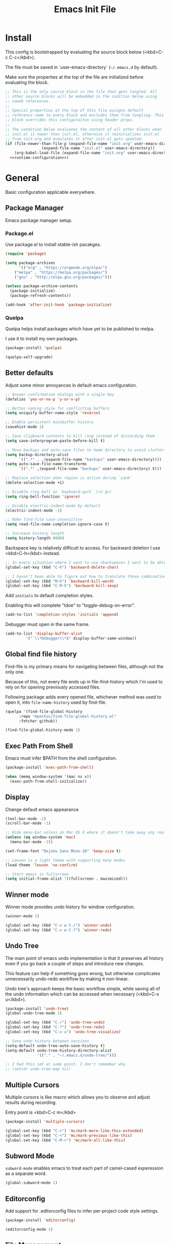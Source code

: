 # -*- org-adapt-indentation: nil; org-edit-src-content-indentation: 0; org-src-preserve-indentation: t; -*-
#+TITLE: Emacs Init File
#+STARTUP: showall
#+PROPERTY: tangle no
#+PROPERTY: noweb yes
#+PROPERTY: noweb-ref runtime-configuration
#+PROPERTY: results silent

* Install

This config is bootstrapped by evaluating the source block below (<kbd>C-c C-c</kbd>).

The file must be saved in `user-emacs-directory` (=~/.emacs.d= by default).

Make sure the properties at the top of the file are initialized before evaluating the block.

#+BEGIN_SRC emacs-lisp :tangle yes :noweb-ref none
;; This is the only source block in the file that gets tangled. All
;; other source blocks will be embedded in the codition below using
;; noweb references.
;; 
;; Special properties at the top of this file assigns default
;; reference name to every block and excludes them from tangling. This
;; block overrides this configuraiton using header props.
;;
;; The condition below evaluates the content of all other blocks when
;; init.el is newer than init.el, otherwise it reinitializes init.el
;; from init.org and evaulates it after init.el gets updated.
(if (file-newer-than-file-p (expand-file-name "init.org" user-emacs-directory)
			    (expand-file-name "init.el" user-emacs-directory))
    (org-babel-load-file (expand-file-name "init.org" user-emacs-directory) t)
  <<runtime-configuration>>)
#+END_SRC

* General

Basic configuration applicable everywhere.

** Package Manager

Emacs package manager setup.

*** Package.el

Use package.el to install stable-ish pacakges.

#+BEGIN_SRC emacs-lisp
(require 'package)

(setq package-archives
      '(("org" . "https://orgmode.org/elpa/")
	("melpa" . "https://melpa.org/packages/")
	("gnu" . "http://elpa.gnu.org/packages/")))

(unless package-archive-contents
  (package-initialize)
  (package-refresh-contents))

(add-hook 'after-init-hook 'package-initialize)
#+END_SRC

*** Quelpa

Quelpa helps install packages which have yet to be published to melpa.

I use it to install my own packages.

#+BEGIN_SRC emacs-lisp
(package-install 'quelpa)

(quelpa-self-upgrade)
#+END_SRC

** Better defaults

Adjust some minor annoyances in default emacs configuration.

#+BEGIN_SRC emacs-lisp
;; Answer confirmation dialogs with a single key
(defalias 'yes-or-no-p 'y-or-n-p)

;; Better naming style for conflicting buffers
(setq uniquify-buffer-name-style 'reverse)

;; Enable persistent minibuffer history
(savehist-mode 1)

;; Save clipboard contents to kill ring instead of discarding them
(setq save-interprogram-paste-before-kill t)

;; Move backups and auto-save files to home directory to avoid cluttering work dir
(setq backup-directory-alist
      `((".*" . ,(expand-file-name "backups" user-emacs-directory))))
(setq auto-save-file-name-transforms
      `((".*" ,(expand-file-name "backups" user-emacs-directory) t)))

;; Replace selection when region is active during `yank'
(delete-selection-mode +1)

;; Disable ring bell on `keyboard-quit` (<C-g>)
(setq ring-bell-function 'ignore)

;; Disable electric-indent-mode by default
(electric-indent-mode -1)

;; Make find-file case-insensitive
(setq read-file-name-completion-ignore-case t)

;; Increase history length
(setq history-length 8000)
#+END_SRC

Backspace key is relatively difficult to access. For backward deletion I use <kbd>C-h</kbd> instead.

#+BEGIN_SRC emacs-lisp
;; In every situation where I want to use <backspace> I want to be able to use <C-h> instead.
(global-set-key (kbd "C-h") 'backward-delete-char)

;; I haven't been able to figure out how to translate these combinations
(global-set-key (kbd "M-h") 'backward-kill-word)
(global-set-key (kbd "C-M-h") 'backward-kill-sexp)
#+END_SRC

Add ~initials~ to default completion styles.

Enabling this will complete "tdoe" to "toggle-debug-on-error".

#+BEGIN_SRC emacs-lisp
(add-to-list 'completion-styles 'initials 'append)
#+END_SRC

Debugger must open in the same frame.

#+BEGIN_SRC emacs-lisp
(add-to-list 'display-buffer-alist
	     '("`\\*Debugger\\*$" display-buffer-same-window))
#+END_SRC

** Global find file history

Find-file is my primary means for navigating between files, although not the only one.

Because of this, not every file ends up in file-find-history which I'm used to rely on for opening previously accessed files.

Following package adds every opened file, whichever method was used to open it, into ~file-name-history~ used by find-file.

#+BEGIN_SRC emacs-lisp
(quelpa '(find-file-global-history
	  :repo "mpontus/find-file-global-history.el"
	  :fetcher github))

(find-file-global-history-mode 1)
#+END_SRC

** Exec Path From Shell

Emacs must infer $PATH from the shell configuration.

#+BEGIN_SRC emacs-lisp
(package-install 'exec-path-from-shell)

(when (memq window-system '(mac ns x))
  (exec-path-from-shell-initialize))
#+END_SRC

** Display

Change default emacs appearance

#+BEGIN_SRC emacs-lisp
(tool-bar-mode -1)
(scroll-bar-mode -1)

;; Hide menu-bar unless on Mac OS X where it doesn't take away any real estate
(unless (eq window-system 'mac)
  (menu-bar-mode -1))

(set-frame-font "DejaVu Sans Mono-10" 'keep-size t)

;; Leuven is a light theme with supporting many modes
(load-theme 'leuven 'no-confirm)

;; Start emacs in fullscreen
(setq initial-frame-alist '((fullscreen . maximized)))
#+end_src

** Winner mode

Winner mode provides undo history for window configuration.

#+BEGIN_SRC emacs-lisp
(winner-mode 1)

(global-set-key (kbd "C-x w C-/") 'winner-undo)
(global-set-key (kbd "C-x w C-?") 'winner-redo)

#+END_SRC

** Undo Tree

The main point of emacs undo implementation is that it preserves all history even if you go back a couple of steps and introduce new changes.

This feature can help if something goes wrong, but otherwise complicates unnecessarily undo-redo workflow by making it non-linear.

Undo tree's approach keeps the basic workflow simple, while saving all of the undo information which can be accessed when necessary (<kbd>C-x u</kbd>).

#+BEGIN_SRC emacs-lisp
(package-install 'undo-tree)
(global-undo-tree-mode 1)

(global-set-key (kbd "C-/") 'undo-tree-undo)
(global-set-key (kbd "C-?") 'undo-tree-redo)
(global-set-key (kbd "C-x u") 'undo-tree-visualize)

;; Save undo history between sessions
(setq-default undo-tree-auto-save-history t)
(setq-default undo-tree-history-directory-alist
              '(("." . "~/.emacs.d/undo-tree/")))

;; I had this set at some point. I don't remember why.
;; (setcdr undo-tree-map nil)
#+END_SRC

** Multiple Cursors

Multiple cursors is like macro which allows you to observe and adjust results during recording.

Entry point is <kbd>C-c m</kbd>

#+BEGIN_SRC emacs-lisp
(package-install 'multiple-cursors)

(global-set-key (kbd "C->") 'mc/mark-more-like-this-extended)
(global-set-key (kbd "C-<") 'mc/mark-previous-like-this)
(global-set-key (kbd "C-M->") 'mc/mark-all-like-this)
#+END_SRC

** Subword Mode

=subword-mode= enables emacs to treat each part of camel-cased experession as a separate word.

#+BEGIN_SRC emacs-lisp
(global-subword-mode 1)
#+END_SRC

** Editorconfig

Add support for .editorconfig files to infer per-project code style settings.

#+BEGIN_SRC emacs-lisp
(package-install 'editorconfig)

(editorconfig-mode 1)
#+END_SRC

** File Management

Dired+ enhances ~dired~ functionality with some useful commands.

Namely, I use it to perform search-and-replace on filenames thanks to ~diredp-insert-subdirs-recursive~.

#+BEGIN_SRC emacs-lisp
(quelpa '(dired+ :fetcher github :repo "emacsmirror/dired-plus"))
#+END_SRC

* Org Mode

Install latest org mode from org repo.

#+BEGIN_SRC emacs-lisp
(package-install 'org)
#+END_SRC

Enable wrapping of lines.

#+BEGIN_SRC emacs-lisp
(with-eval-after-load 'org
  (add-hook 'org-mode-hook 'visual-line-mode))
#+END_SRC

Custom keybindings.

#+BEGIN_SRC emacs-lisp
(with-eval-after-load 'org
  ;; Add aligned tag with C-c C-g
  (define-key org-mode-map (kbd "C-c C-g") 'org-set-tags)
  ;; Move subheadings/list-items up and down with M-p/M-n
  (define-key org-mode-map (kbd "M-p") 'org-metaup)
  (define-key org-mode-map (kbd "M-n") 'org-metadown))
#+END_SRC

Indentation with tabs breaks tags alignment.

#+BEGIN_SRC emacs-lisp
(add-hook 'org-mode-hook
          (defun setup-org-mode-indentation ()
            (setq indent-tabs-mode nil)))
#+END_SRC

* Version Control

Configuration for Version Control tools.

** Magit

Magit is a Git interface for emacs. It helps tremendously with partial commits, rebase and history browsing.

#+BEGIN_SRC emacs-lisp
(package-install 'magit)

(global-set-key (kbd "C-x g g") 'magit-status)
#+END_SRC

** Git Timemachine

Git timemachine allows you to quickly review the history of a signle file

#+BEGIN_SRC emacs-lisp
(package-install 'git-timemachine)

(global-set-key (kbd "C-x g t") 'git-timemachine)
#+END_SRC

** Git Gutter

#+BEGIN_SRC emacs-lisp
(package-install 'git-gutter)

(global-git-gutter-mode 1)
#+END_SRC

** Ediff

Ediff starts in the new frame by defualt. This change makes ediff reuse existing frame and restore window layout on exit.

#+BEGIN_SRC emacs-lisp
(setq ediff-window-setup-function 'ediff-setup-windows-plain)
#+END_SRC
* Projects

Use projectile to traverse the files between projects.

#+BEGIN_SRC emacs-lisp
(package-install 'projectile)

;; Remove projectile shortcut which violates userspace key binding guidelines
(with-eval-after-load "projectile"
  (define-key projectile-mode-map (kbd "C-c p") nil))

;; By my own convention, globally accessible key-bindings live under C-x prefix.
(global-set-key (kbd "C-x p") 'projectile-command-map)

;; Enable
(projectile-mode 1)
#+END_SRC

Install =ag= to enable some of Projectile's functionality.

#+BEGIN_SRC emacs-lisp
(package-install 'ag)
#+END_SRC

* Emacs Lisp

** Paredit

Paredit helps keeps parentheses ballanced and provides a few useful commands for working with lisp code.

#+BEGIN_SRC emacs-lisp
(package-install 'paredit)

(add-hook 'emacs-lisp-mode-hook 'paredit-mode)
#+END_SRC

Use paredit in eval-expression mode

#+BEGIN_SRC emacs-lisp
(add-hook 'eval-expression-minibuffer-setup-hook 'paredit-mode)
#+END_SRC

** Flycheck

Enable flycheck in emacs lisp buffers for package authoring.

#+BEGIN_SRC emacs-lisp
(add-hook 'emacs-lisp-mode-hook 'flycheck-mode)

(define-key emacs-lisp-mode-map (kbd "M-n") 'next-error)
(define-key emacs-lisp-mode-map (kbd "M-p") 'previous-error)
#+END_SRC

* Javascript

Set up tools for working with JavaScript code.

** JS Mode

I use simple JS mode for now beacuse it's easier to get into when something goes wrong.

#+BEGIN_SRC emacs-lisp
(with-eval-after-load "js"
  (setq-default js-indent-level 2))
#+END_SRC

Enable automatic pairing and alignment of parentheses and braces:

#+BEGIN_SRC emacs-lisp
(add-hook 'js-mode-hook #'electric-pair-local-mode)
(add-hook 'js-mode-hook #'electric-indent-local-mode)
#+END_SRC

** Formatting

Prettier-emacs automatically formats code on save.

#+BEGIN_SRC emacs-lisp
(package-install 'prettier-js)

(add-hook 'js-mode-hook 'prettier-js-mode)
#+END_SRC

Look up prettier executable in node_modules

#+BEGIN_SRC emacs-lisp
(package-install 'add-node-modules-path)

(add-hook 'prettier-js-mode-hook 'add-node-modules-path)
#+END_SRC

** Linter

Flycheck will use static analysis tools and highlight errors in the buffer.

#+BEGIN_SRC emacs-lisp
(package-install 'flycheck)

(add-hook 'js-mode-hook
	  (lambda ()
	    (flycheck-mode 1)
	    ;; Unless explicitly told flycheck can choose other
	    ;; checker which will mess up the chain setup below
	    (setq-local flycheck-checker 'javascript-eslint)))

(with-eval-after-load "js"
  (define-key js-mode-map (kbd "M-p") 'flycheck-previous-error)
  (define-key js-mode-map (kbd "M-n") 'flycheck-next-error))
#+END_SRC

** FlowType Support

Enable Flow checker for flycheck

#+BEGIN_SRC emacs-lisp
(package-install 'flycheck-flow)

(with-eval-after-load "flycheck"
  (require 'flycheck-flow)
  (flycheck-add-next-checker 'javascript-eslint 'javascript-flow))

;; Skip non-annotated files
(with-eval-after-load "flycheck-flow"
  (setq flycheck-javascript-flow-args '("--respect-pragma")))
#+END_SRC

Add .js.flow to javascript extensions

#+BEGIN_SRC emacs-lisp
(add-to-list 'auto-mode-alist
             '("\\.js.flow\\'" . js-mode))
#+END_SRC

** Typescript 

Testing TIDE

#+BEGIN_SRC emacs-lisp
(package-install 'tide)
#+END_SRC

Enable auto-pairing:

#+BEGIN_SRC emacs-lisp
(add-hook 'typescript-mode-hook #'electric-pair-local-mode)
(add-hook 'typescript-mode-hook #'electric-indent-local-mode)
#+END_SRC

Add prettier support:

#+BEGIN_SRC emacs-lisp
(package-install 'prettier-js)

(add-hook 'typescript-mode-hook 'prettier-js-mode)

;; Use prettier executable from node_modules
(package-install 'add-node-modules-path)

(add-hook 'prettier-js-mode-hook 'add-node-modules-path)
#+END_SRC

Add eslint checking:

#+BEGIN_SRC emacs-lisp
(package-install 'flycheck)

(add-hook 'typescript-mode-hook
	  (defun setup-typescript-flycheck ()
	    (flycheck-mode 1)
	    ;; Unless explicitly told flycheck can choose other
	    ;; checker which will mess up the chain setup below
	    (setq-local flycheck-checker 'typescript-tslint)))


;; Use eslint executable from node_modules
(package-install 'add-node-modules-path)

(add-hook 'typescript-mode-hook 'add-node-modules-path)

;; Set up flycheck keybindings
(with-eval-after-load "typescript-mode"
  (define-key typescript-mode-map (kbd "M-p") 'flycheck-previous-error)
  (define-key typescript-mode-map (kbd "M-n") 'flycheck-next-error))
#+END_SRC

* Markdown

Install markdown mode for syntax highlighting.

#+BEGIN_SRC emacs-lisp
(package-install 'markdown-mode)
#+END_SRC

Enable visual-fill-column and visual-line modes for markdown files.

Visual-fill-colums ensures long lines are broken up at regular intervals to make text more readable.

Unlike auto-fill-mode it does not alter file contents.

Visual-line-mode ensures lines get broken at word boundaries.

#+BEGIN_SRC emacs-lisp
(package-install 'visual-fill-column)

(with-eval-after-load 'markdown-mode
  (add-hook 'markdown-mode-hook 'visual-fill-column-mode)
  (add-hook 'markdown-mode-hook 'visual-line-mode))
#+END_SRC

* Bolt

Bolt is a language for schema modeleing in firebase.

#+BEGIN_SRC emacs-lisp
(quelpa '(bolt-mode
	  :repo "mpontus/bolt-mode"
	  :fetcher github))
#+END_SRC


